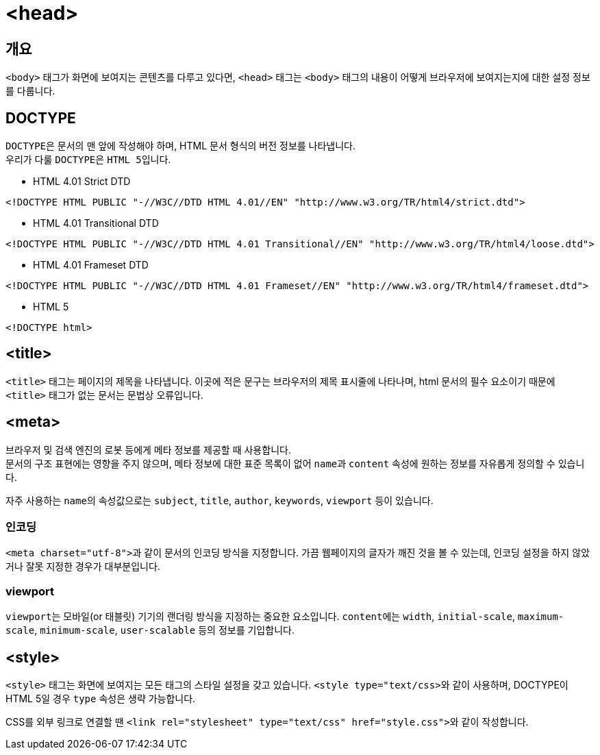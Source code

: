 = <head>

== 개요
`<body>` 태그가 화면에 보여지는 콘텐츠를 다루고 있다면, `<head>` 태그는 `<body>` 태그의 내용이 어떻게 브라우저에 보여지는지에 대한 설정 정보를 다룹니다.

== DOCTYPE
``DOCTYPE``은 문서의 맨 앞에 작성해야 하며, HTML 문서 형식의 버전 정보를 나타냅니다. +
우리가 다룰 ``DOCTYPE``은 ``HTML 5``입니다.

* HTML 4.01 Strict DTD
[source,html]
----
<!DOCTYPE HTML PUBLIC "-//W3C//DTD HTML 4.01//EN" "http://www.w3.org/TR/html4/strict.dtd">
----
* HTML 4.01 Transitional DTD
[source,html]
----
<!DOCTYPE HTML PUBLIC "-//W3C//DTD HTML 4.01 Transitional//EN" "http://www.w3.org/TR/html4/loose.dtd">
----
* HTML 4.01 Frameset DTD
[source,html]
----
<!DOCTYPE HTML PUBLIC "-//W3C//DTD HTML 4.01 Frameset//EN" "http://www.w3.org/TR/html4/frameset.dtd">
----
* HTML 5
[source,html]
----
<!DOCTYPE html>
----

== <title>
`<title>` 태그는 페이지의 제목을 나타냅니다.
이곳에 적은 문구는 브라우저의 제목 표시줄에 나타나며, html 문서의 필수 요소이기 때문에 `<title>` 태그가 없는 문서는 문법상 오류입니다.

== <meta>
브라우저 및 검색 엔진의 로봇 등에게 메타 정보를 제공할 때 사용합니다. +
문서의 구조 표현에는 영향을 주지 않으며, 메타 정보에 대한 표준 목록이 없어 ``name``과 `content` 속성에 원하는 정보를 자유롭게 정의할 수 있습니다.

자주 사용하는 ``name``의 속성값으로는 ``subject``, ``title``, ``author``, ``keywords``, `viewport` 등이 있습니다.

=== 인코딩
``<meta charset="utf-8">``과 같이 문서의 인코딩 방식을 지정합니다.
가끔 웹페이지의 글자가 깨진 것을 볼 수 있는데, 인코딩 설정을 하지 않았거나 잘못 지정한 경우가 대부분입니다.

=== viewport
``viewport``는 모바일(or 태블릿) 기기의 랜더링 방식을 지정하는 중요한 요소입니다.
``content``에는 ``width``, ``initial-scale``, ``maximum-scale``, ``minimum-scale``, ``user-scalable`` 등의 정보를 기입합니다.

== <style>
`<style>` 태그는 화면에 보여지는 모든 태그의 스타일 설정을 갖고 있습니다.
``<style type="text/css>``와 같이 사용하며, DOCTYPE이 HTML 5일 경우 `type` 속성은 생략 가능합니다.

CSS를 외부 링크로 연결할 땐 ``<link rel="stylesheet" type="text/css" href="style.css">``와 같이 작성합니다.
